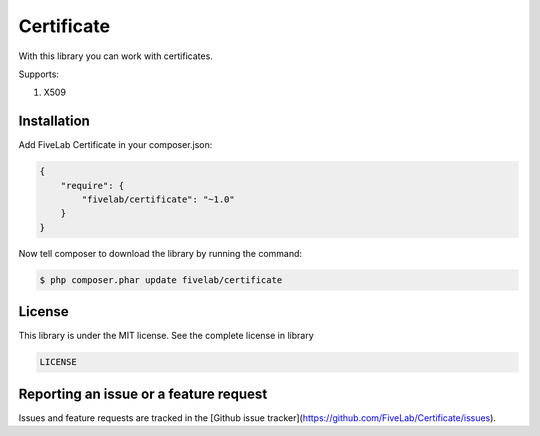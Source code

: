 .. title:: Certificate

===========
Certificate
===========

With this library you can work with certificates.

Supports:

#. X509

Installation
------------

Add FiveLab Certificate in your composer.json:

.. code-block:: js
    
    {
        "require": {
            "fivelab/certificate": "~1.0"
        }
    }


Now tell composer to download the library by running the command:

.. code-block:: sh

    $ php composer.phar update fivelab/certificate


License
-------

This library is under the MIT license. See the complete license in library

.. code-block:: text

    LICENSE


Reporting an issue or a feature request
---------------------------------------

Issues and feature requests are tracked in the [Github issue tracker](https://github.com/FiveLab/Certificate/issues).